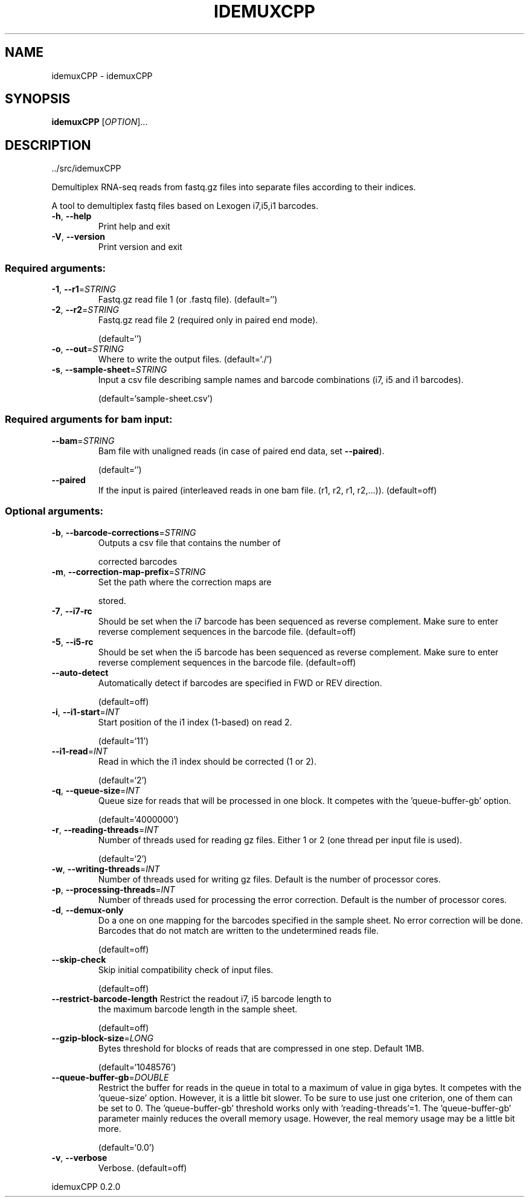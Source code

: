.\" DO NOT MODIFY THIS FILE!  It was generated by help2man 1.49.1.
.TH IDEMUXCPP "1" "November 2023" "idemuxCPP ../src/idemuxCPP" "User Commands"
.SH NAME
idemuxCPP \- idemuxCPP
.SH SYNOPSIS
.B idemuxCPP
[\fI\,OPTION\/\fR]...
.SH DESCRIPTION
\&../src/idemuxCPP
.PP
Demultiplex RNA\-seq reads from fastq.gz files into separate files according to
their indices.
.PP
A tool to demultiplex fastq files based on Lexogen i7,i5,i1  barcodes.
.TP
\fB\-h\fR, \fB\-\-help\fR
Print help and exit
.TP
\fB\-V\fR, \fB\-\-version\fR
Print version and exit
.SS "Required arguments:"
.TP
\fB\-1\fR, \fB\-\-r1\fR=\fI\,STRING\/\fR
Fastq.gz read file 1 (or .fastq file).
(default=`')
.TP
\fB\-2\fR, \fB\-\-r2\fR=\fI\,STRING\/\fR
Fastq.gz read file 2 (required only in paired
end mode).
.IP
(default=`')
.TP
\fB\-o\fR, \fB\-\-out\fR=\fI\,STRING\/\fR
Where to write the output files.
(default=`./')
.TP
\fB\-s\fR, \fB\-\-sample\-sheet\fR=\fI\,STRING\/\fR
Input a csv file describing sample names and
barcode combinations (i7, i5 and i1
barcodes).
.IP
(default=`sample\-sheet.csv')
.SS "Required arguments for bam input:"
.TP
\fB\-\-bam\fR=\fI\,STRING\/\fR
Bam file with unaligned reads (in case of
paired end data, set \fB\-\-paired\fR).
.IP
(default=`')
.TP
\fB\-\-paired\fR
If the input is paired (interleaved reads in
one bam file. (r1, r2, r1, r2,...)).
(default=off)
.SS "Optional arguments:"
.TP
\fB\-b\fR, \fB\-\-barcode\-corrections\fR=\fI\,STRING\/\fR
Outputs a csv file that contains the number of
.IP
corrected barcodes
.TP
\fB\-m\fR, \fB\-\-correction\-map\-prefix\fR=\fI\,STRING\/\fR
Set the path where the correction maps are
.IP
stored.
.TP
\fB\-7\fR, \fB\-\-i7\-rc\fR
Should be set when the i7 barcode has been
sequenced as reverse complement. Make sure to
enter reverse complement sequences in the
barcode file.  (default=off)
.TP
\fB\-5\fR, \fB\-\-i5\-rc\fR
Should be set when the i5 barcode has been
sequenced as reverse complement. Make sure to
enter reverse complement sequences in the
barcode file.  (default=off)
.TP
\fB\-\-auto\-detect\fR
Automatically detect if barcodes are specified
in FWD or REV direction.
.IP
(default=off)
.TP
\fB\-i\fR, \fB\-\-i1\-start\fR=\fI\,INT\/\fR
Start position of the i1 index (1\-based) on
read 2.
.IP
(default=`11')
.TP
\fB\-\-i1\-read\fR=\fI\,INT\/\fR
Read in which the i1 index should be corrected
(1 or 2).
.IP
(default=`2')
.TP
\fB\-q\fR, \fB\-\-queue\-size\fR=\fI\,INT\/\fR
Queue size for reads that will be processed in
one block. It competes with the
\&'queue\-buffer\-gb' option.
.IP
(default=`4000000')
.TP
\fB\-r\fR, \fB\-\-reading\-threads\fR=\fI\,INT\/\fR
Number of threads used for reading gz files.
Either 1 or 2 (one thread per input file is
used).
.IP
(default=`2')
.TP
\fB\-w\fR, \fB\-\-writing\-threads\fR=\fI\,INT\/\fR
Number of threads used for writing gz files.
Default is the number of processor cores.
.TP
\fB\-p\fR, \fB\-\-processing\-threads\fR=\fI\,INT\/\fR
Number of threads used for processing the error
correction. Default is the number of
processor cores.
.TP
\fB\-d\fR, \fB\-\-demux\-only\fR
Do a one on one mapping for the barcodes
specified in the sample sheet. No error
correction will be done. Barcodes that do not
match are written to the undetermined reads
file.
.IP
(default=off)
.TP
\fB\-\-skip\-check\fR
Skip initial compatibility check of input
files.
.IP
(default=off)
.TP
\fB\-\-restrict\-barcode\-length\fR Restrict the readout i7, i5 barcode length to
the maximum barcode length in the sample
sheet.
.IP
(default=off)
.TP
\fB\-\-gzip\-block\-size\fR=\fI\,LONG\/\fR
Bytes threshold for blocks of reads that are
compressed in one step. Default 1MB.
.IP
(default=`1048576')
.TP
\fB\-\-queue\-buffer\-gb\fR=\fI\,DOUBLE\/\fR
Restrict the buffer for reads in the queue in
total to a maximum of value in giga bytes. It
competes with the 'queue\-size' option.
However, it is a little bit slower. To be
sure to use just one criterion, one of them
can be set to 0. The 'queue\-buffer\-gb'
threshold works only with
\&'reading\-threads'=1. The 'queue\-buffer\-gb'
parameter mainly reduces the overall memory
usage. However, the real memory usage may be
a little bit more.
.IP
(default=`0.0')
.TP
\fB\-v\fR, \fB\-\-verbose\fR
Verbose.
(default=off)
.PP
idemuxCPP 0.2.0
